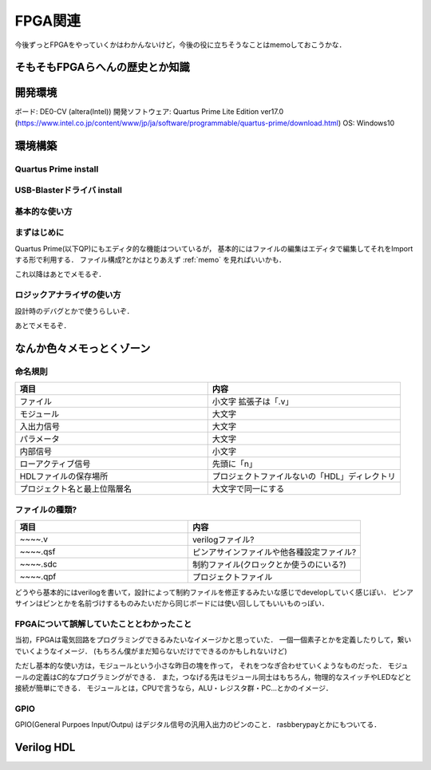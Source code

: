 ==========
FPGA関連
==========

今後ずっとFPGAをやっていくかはわかんないけど，今後の役に立ちそうなことはmemoしておこうかな．


そもそもFPGAらへんの歴史とか知識
=================================






開発環境
=========

ボード: DE0-CV (altera(Intel))
開発ソフトウェア: Quartus Prime Lite Edition ver17.0 (https://www.intel.co.jp/content/www/jp/ja/software/programmable/quartus-prime/download.html)
OS: Windows10


環境構築
=========

Quartus Prime install
----------------------



USB-Blasterドライバ install
---------------------------


基本的な使い方
---------------

まずはじめに
-------------

Quartus Prime(以下QP)にもエディタ的な機能はついているが，
基本的にはファイルの編集はエディタで編集してそれをImportする形で利用する．
ファイル構成?とかはとりあえず :ref:`memo` を見ればいいかも．

これ以降はあとでメモるぞ．


ロジックアナライザの使い方
----------------------------

設計時のデバグとかで使うらしいぞ．

あとでメモるぞ．


.. _memo:

なんか色々メモっとくゾーン
==========================

命名規則
---------

.. csv-table::
  :header: 項目, 内容
  :widths: 8, 8

  ファイル, 小文字 拡張子は「.v」
  モジュール, 大文字
  入出力信号, 大文字
  パラメータ, 大文字
  内部信号, 小文字
  ローアクティブ信号, 先頭に「n」
  HDLファイルの保存場所, プロジェクトファイルないの「HDL」ディレクトリ
  プロジェクト名と最上位階層名, 大文字で同一にする

ファイルの種類?
----------------

.. csv-table::
  :header: 項目, 内容
  :widths: 4, 4

  ~~~~.v, verilogファイル?
  ~~~~.qsf, ピンアサインファイルや他各種設定ファイル?
  ~~~~.sdc, 制約ファイル(クロックとか使うのにいる?)
  ~~~~.qpf, プロジェクトファイル

どうやら基本的にはverilogを書いて，設計によって制約ファイルを修正するみたいな感じでdevelopしていく感じぽい．
ピンアサインはピンとかを名前づけするものみたいだから同じボードには使い回ししてもいいものっぽい．


FPGAについて誤解していたこととわかったこと
-------------------------------------------

当初，FPGAは電気回路をプログラミングできるみたいなイメージかと思っていた．
一個一個素子とかを定義したりして，繋いでいくようなイメージ．
(もちろん僕がまだ知らないだけでできるのかもしれないけど)

ただし基本的な使い方は，モジュールという小さな昨日の塊を作って，
それをつなぎ合わせていくようなものだった．
モジュールの定義はC的なプログラミングができる．
また，つなげる先はモジュール同士はもちろん，物理的なスイッチやLEDなどと接続が簡単にできる．
モジュールとは，CPUで言うなら，ALU・レジスタ群・PC...とかのイメージ．

GPIO
------

GPIO(General Purpoes Input/Outpu) はデジタル信号の汎用入出力のピンのこと．
rasbberypayとかにもついてる．



Verilog HDL
===========




